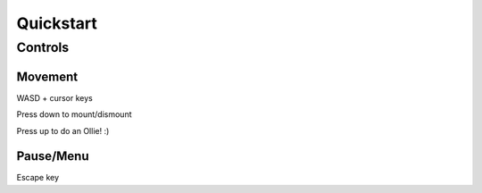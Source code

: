 **********
Quickstart
**********

Controls
========

Movement
--------

WASD + cursor keys

Press down to mount/dismount

Press up to do an Ollie! :)


Pause/Menu
----------

Escape key